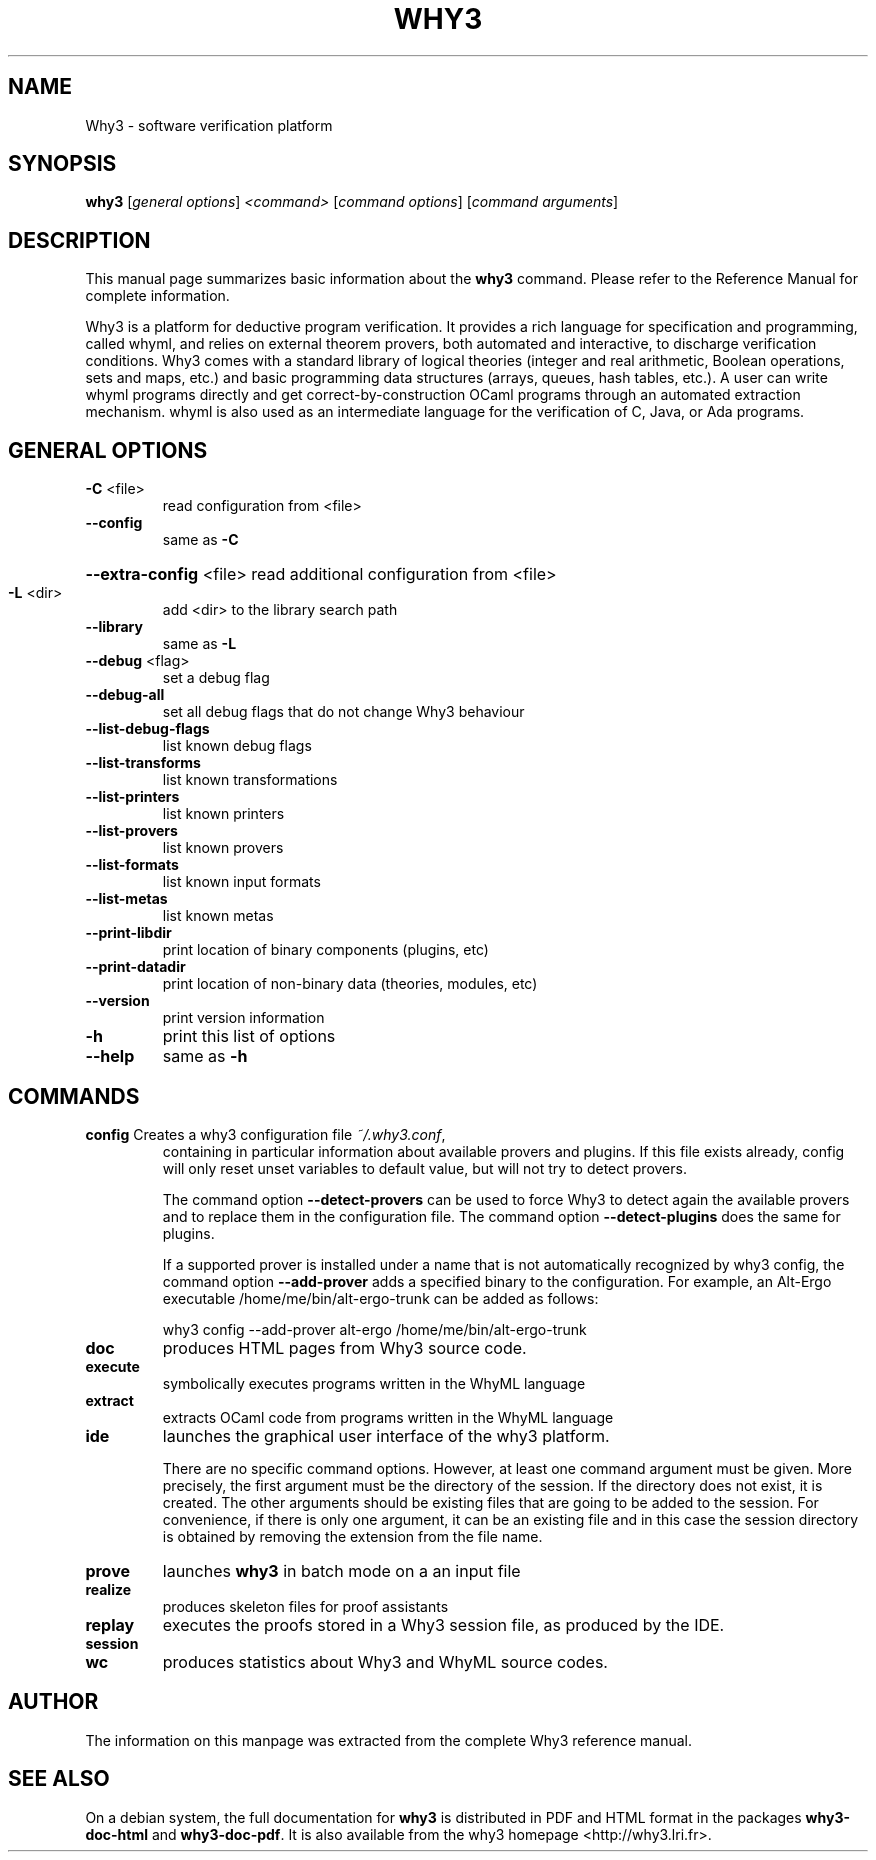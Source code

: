 .TH WHY3 "1" "March 2016" "Why3 platform" "User Commands"
.SH NAME
Why3 \- software verification platform
.SH SYNOPSIS
.B why3
[\fI\,general options\/\fR] \fI\,<command> \/\fR[\fI\,command options\/\fR]
[\fI\,command arguments\/\fR]
.SH DESCRIPTION
This manual page summarizes basic information about the \fBwhy3\fR command.
Please refer to the Reference Manual for complete information.

Why3 is a platform for deductive program verification. It provides a
rich language for specification and programming, called whyml, and
relies on external theorem provers, both automated and interactive, to
discharge verification conditions. Why3 comes with a standard library
of logical theories (integer and real arithmetic, Boolean operations,
sets and maps, etc.) and basic programming data structures (arrays,
queues, hash tables, etc.). A user can write whyml programs directly
and get correct-by-construction OCaml programs through an automated
extraction mechanism. whyml is also used as an intermediate language
for the verification of C, Java, or Ada programs.

.SH GENERAL OPTIONS
.TP
\fB\-C\fR <file>
read configuration from <file>
.TP
\fB\-\-config\fR
same as \fB\-C\fR
.HP
\fB\-\-extra\-config\fR <file> read additional configuration from <file>
.TP
\fB\-L\fR <dir>
add <dir> to the library search path
.TP
\fB\-\-library\fR
same as \fB\-L\fR
.TP
\fB\-\-debug\fR <flag>
set a debug flag
.TP
\fB\-\-debug\-all\fR
set all debug flags that do not change Why3 behaviour
.TP
\fB\-\-list\-debug\-flags\fR
list known debug flags
.TP
\fB\-\-list\-transforms\fR
list known transformations
.TP
\fB\-\-list\-printers\fR
list known printers
.TP
\fB\-\-list\-provers\fR
list known provers
.TP
\fB\-\-list\-formats\fR
list known input formats
.TP
\fB\-\-list\-metas\fR
list known metas
.TP
\fB\-\-print\-libdir\fR
print location of binary components (plugins, etc)
.TP
\fB\-\-print\-datadir\fR
print location of non\-binary data (theories, modules, etc)
.TP
\fB\-\-version\fR
print version information
.TP
\fB\-h\fR
print this list of options
.TP
\fB\-\-help\fR
same as \fB\-h\fR

.SH "COMMANDS"
.TP
\fBconfig\fR Creates a why3 configuration file \fI~/.why3.conf\fR,
containing in particular information about available provers and
plugins. If this file exists already, config
will only reset unset variables to default value, but will not try to
detect provers.

The command option \fB--detect-provers\fR can be used to force Why3 to
detect again the available provers and to replace them in the
configuration file. The command option \fB--detect-plugins\fR does the
same for plugins.

If a supported prover is installed under a name that is not
automatically recognized by why3 config, the command option \fB--add-prover\fR 
adds a specified binary to the configuration. For example, an Alt-Ergo
executable /home/me/bin/alt-ergo-trunk can be added as follows:

  why3 config --add-prover alt-ergo /home/me/bin/alt-ergo-trunk

.TP
\fBdoc\fR
produces HTML pages from Why3 source code.
.TP
\fBexecute\fR
symbolically executes programs written in the WhyML language
.TP
\fBextract\fR
extracts OCaml code from programs written in the WhyML language
.TP
\fBide\fR
launches the graphical user interface of the why3 platform.

There are no specific command options. However, at least one
command argument must be given. More
precisely, the first argument must be the directory of the
session. If the directory does not exist, it is created. The other
arguments should be existing files that are going to be added to the
session. For convenience, if there is only one argument, it
can be an existing file and in this case the session directory is
obtained by removing the extension from the file name.

.TP
\fBprove\fR
launches \fBwhy3\fR in batch mode on a an input file
.TP
\fBrealize\fR
produces skeleton files for proof assistants
.TP
\fBreplay\fR
executes the proofs stored in a Why3 session file, as produced by the IDE.
.TP
\fBsession\fR
.TP
\fBwc\fR
produces statistics about Why3 and WhyML source codes.

.SH "AUTHOR"
The information on this manpage was extracted from the complete Why3
reference manual.

.SH "SEE ALSO"
On a debian system, the full documentation for \fBwhy3\fP
is distributed in PDF and HTML format in the packages 
\fBwhy3-doc-html\fP and \fBwhy3-doc-pdf\fP.
It is also available from the why3 homepage
<http://why3.lri.fr>.
